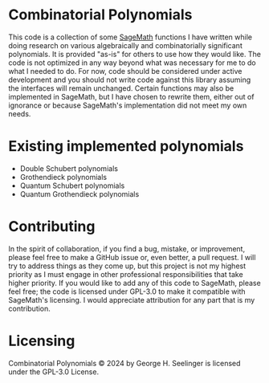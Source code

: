 * Combinatorial Polynomials
This code is a collection of some [[https://www.sagemath.org/][SageMath]] functions I have written while doing research on various algebraically and combinatorially significant polynomials.
It is provided "as-is" for others to use how they would like.
The code is not optimized in any way beyond what was necessary for me to do what I needed to do.
For now, code should be considered under active development and you should not write code against this library assuming the interfaces will remain unchanged.
Certain functions may also be implemented in SageMath, but I have chosen to rewrite them, either out of ignorance or because SageMath's implementation did not meet my own needs.

* Existing implemented polynomials
+ Double Schubert polynomials
+ Grothendieck polynomials
+ Quantum Schubert polynomials
+ Quantum Grothendieck polynomials
 
* Contributing
In the spirit of collaboration, if you find a bug, mistake, or improvement, please feel free to make a GitHub issue or, even better, a pull request.
I will try to address things as they come up, but this project is not my highest priority as I must engage in other professional responsibilities that take higher priority.
If you would like to add any of this code to SageMath, please feel free; the code is licensed under GPL-3.0 to make it compatible with SageMath's licensing.
I would appreciate attribution for any part that is my contribution.

* Licensing
Combinatorial Polynomials © 2024 by George H. Seelinger is licensed under the GPL-3.0 License.
